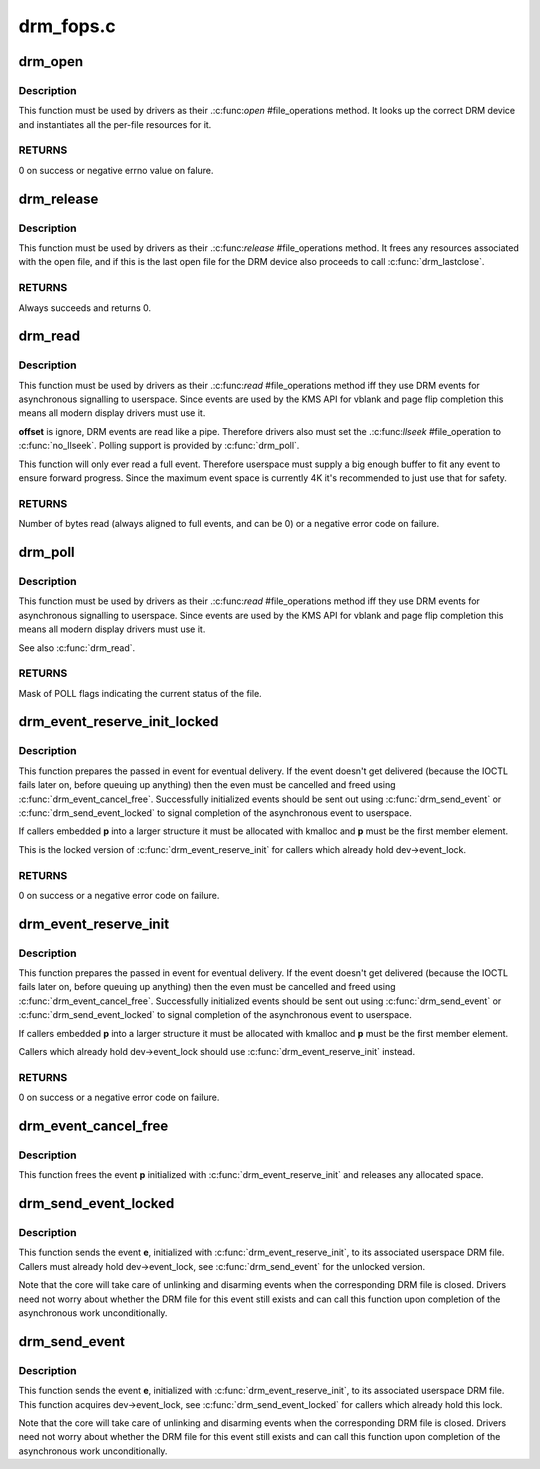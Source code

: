 .. -*- coding: utf-8; mode: rst -*-

==========
drm_fops.c
==========



.. _xref_drm_open:

drm_open
========

.. c:function:: int drm_open (struct inode * inode, struct file * filp)

    open method for DRM file

    :param struct inode * inode:
        device inode

    :param struct file * filp:
        file pointer.



Description
-----------

This function must be used by drivers as their .:c:func:`open` #file_operations
method. It looks up the correct DRM device and instantiates all the per-file
resources for it.



RETURNS
-------



0 on success or negative errno value on falure.




.. _xref_drm_release:

drm_release
===========

.. c:function:: int drm_release (struct inode * inode, struct file * filp)

    release method for DRM file

    :param struct inode * inode:
        device inode

    :param struct file * filp:
        file pointer.



Description
-----------

This function must be used by drivers as their .:c:func:`release` #file_operations
method. It frees any resources associated with the open file, and if this is
the last open file for the DRM device also proceeds to call :c:func:`drm_lastclose`.



RETURNS
-------



Always succeeds and returns 0.




.. _xref_drm_read:

drm_read
========

.. c:function:: ssize_t drm_read (struct file * filp, char __user * buffer, size_t count, loff_t * offset)

    read method for DRM file

    :param struct file * filp:
        file pointer

    :param char __user * buffer:
        userspace destination pointer for the read

    :param size_t count:
        count in bytes to read

    :param loff_t * offset:
        offset to read



Description
-----------

This function must be used by drivers as their .:c:func:`read` #file_operations
method iff they use DRM events for asynchronous signalling to userspace.
Since events are used by the KMS API for vblank and page flip completion this
means all modern display drivers must use it.


**offset** is ignore, DRM events are read like a pipe. Therefore drivers also
must set the .:c:func:`llseek` #file_operation to :c:func:`no_llseek`. Polling support is
provided by :c:func:`drm_poll`.


This function will only ever read a full event. Therefore userspace must
supply a big enough buffer to fit any event to ensure forward progress. Since
the maximum event space is currently 4K it's recommended to just use that for
safety.



RETURNS
-------



Number of bytes read (always aligned to full events, and can be 0) or a
negative error code on failure.




.. _xref_drm_poll:

drm_poll
========

.. c:function:: unsigned int drm_poll (struct file * filp, struct poll_table_struct * wait)

    poll method for DRM file

    :param struct file * filp:
        file pointer

    :param struct poll_table_struct * wait:
        poll waiter table



Description
-----------

This function must be used by drivers as their .:c:func:`read` #file_operations
method iff they use DRM events for asynchronous signalling to userspace.
Since events are used by the KMS API for vblank and page flip completion this
means all modern display drivers must use it.


See also :c:func:`drm_read`.



RETURNS
-------



Mask of POLL flags indicating the current status of the file.




.. _xref_drm_event_reserve_init_locked:

drm_event_reserve_init_locked
=============================

.. c:function:: int drm_event_reserve_init_locked (struct drm_device * dev, struct drm_file * file_priv, struct drm_pending_event * p, struct drm_event * e)

    init a DRM event and reserve space for it

    :param struct drm_device * dev:
        DRM device

    :param struct drm_file * file_priv:
        DRM file private data

    :param struct drm_pending_event * p:
        tracking structure for the pending event

    :param struct drm_event * e:
        actual event data to deliver to userspace



Description
-----------

This function prepares the passed in event for eventual delivery. If the event
doesn't get delivered (because the IOCTL fails later on, before queuing up
anything) then the even must be cancelled and freed using
:c:func:`drm_event_cancel_free`. Successfully initialized events should be sent out
using :c:func:`drm_send_event` or :c:func:`drm_send_event_locked` to signal completion of the
asynchronous event to userspace.


If callers embedded **p** into a larger structure it must be allocated with
kmalloc and **p** must be the first member element.


This is the locked version of :c:func:`drm_event_reserve_init` for callers which
already hold dev->event_lock.



RETURNS
-------



0 on success or a negative error code on failure.




.. _xref_drm_event_reserve_init:

drm_event_reserve_init
======================

.. c:function:: int drm_event_reserve_init (struct drm_device * dev, struct drm_file * file_priv, struct drm_pending_event * p, struct drm_event * e)

    init a DRM event and reserve space for it

    :param struct drm_device * dev:
        DRM device

    :param struct drm_file * file_priv:
        DRM file private data

    :param struct drm_pending_event * p:
        tracking structure for the pending event

    :param struct drm_event * e:
        actual event data to deliver to userspace



Description
-----------

This function prepares the passed in event for eventual delivery. If the event
doesn't get delivered (because the IOCTL fails later on, before queuing up
anything) then the even must be cancelled and freed using
:c:func:`drm_event_cancel_free`. Successfully initialized events should be sent out
using :c:func:`drm_send_event` or :c:func:`drm_send_event_locked` to signal completion of the
asynchronous event to userspace.


If callers embedded **p** into a larger structure it must be allocated with
kmalloc and **p** must be the first member element.


Callers which already hold dev->event_lock should use
:c:func:`drm_event_reserve_init` instead.



RETURNS
-------



0 on success or a negative error code on failure.




.. _xref_drm_event_cancel_free:

drm_event_cancel_free
=====================

.. c:function:: void drm_event_cancel_free (struct drm_device * dev, struct drm_pending_event * p)

    free a DRM event and release it's space

    :param struct drm_device * dev:
        DRM device

    :param struct drm_pending_event * p:
        tracking structure for the pending event



Description
-----------

This function frees the event **p** initialized with :c:func:`drm_event_reserve_init`
and releases any allocated space.




.. _xref_drm_send_event_locked:

drm_send_event_locked
=====================

.. c:function:: void drm_send_event_locked (struct drm_device * dev, struct drm_pending_event * e)

    send DRM event to file descriptor

    :param struct drm_device * dev:
        DRM device

    :param struct drm_pending_event * e:
        DRM event to deliver



Description
-----------

This function sends the event **e**, initialized with :c:func:`drm_event_reserve_init`,
to its associated userspace DRM file. Callers must already hold
dev->event_lock, see :c:func:`drm_send_event` for the unlocked version.


Note that the core will take care of unlinking and disarming events when the
corresponding DRM file is closed. Drivers need not worry about whether the
DRM file for this event still exists and can call this function upon
completion of the asynchronous work unconditionally.




.. _xref_drm_send_event:

drm_send_event
==============

.. c:function:: void drm_send_event (struct drm_device * dev, struct drm_pending_event * e)

    send DRM event to file descriptor

    :param struct drm_device * dev:
        DRM device

    :param struct drm_pending_event * e:
        DRM event to deliver



Description
-----------

This function sends the event **e**, initialized with :c:func:`drm_event_reserve_init`,
to its associated userspace DRM file. This function acquires dev->event_lock,
see :c:func:`drm_send_event_locked` for callers which already hold this lock.


Note that the core will take care of unlinking and disarming events when the
corresponding DRM file is closed. Drivers need not worry about whether the
DRM file for this event still exists and can call this function upon
completion of the asynchronous work unconditionally.



